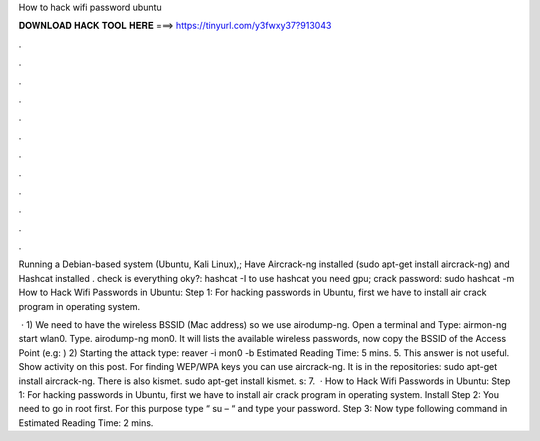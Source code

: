 How to hack wifi password ubuntu



𝐃𝐎𝐖𝐍𝐋𝐎𝐀𝐃 𝐇𝐀𝐂𝐊 𝐓𝐎𝐎𝐋 𝐇𝐄𝐑𝐄 ===> https://tinyurl.com/y3fwxy37?913043



.



.



.



.



.



.



.



.



.



.



.



.

Running a Debian-based system (Ubuntu, Kali Linux),; Have Aircrack-ng installed (sudo apt-get install aircrack-ng) and Hashcat installed . check is everything oky?: hashcat -I to use hashcat you need gpu; crack password: sudo hashcat -m   How to Hack Wifi Passwords in Ubuntu: Step 1: For hacking passwords in Ubuntu, first we have to install air crack program in operating system.

 · 1) We need to have the wireless BSSID (Mac address) so we use airodump-ng. Open a terminal and Type: airmon-ng start wlan0. Type. airodump-ng mon0. It will lists the available wireless passwords, now copy the BSSID of the Access Point (e.g: ) 2) Starting the attack type: reaver -i mon0 -b Estimated Reading Time: 5 mins. 5. This answer is not useful. Show activity on this post. For finding WEP/WPA keys you can use aircrack-ng. It is in the repositories: sudo apt-get install aircrack-ng. There is also kismet. sudo apt-get install kismet. s: 7.  · How to Hack Wifi Passwords in Ubuntu: Step 1: For hacking passwords in Ubuntu, first we have to install air crack program in operating system. Install Step 2: You need to go in root first. For this purpose type “ su – “ and type your password. Step 3: Now type following command in Estimated Reading Time: 2 mins.
